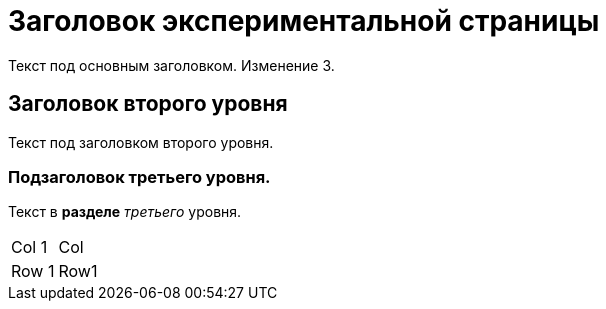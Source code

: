 = Заголовок экспериментальной страницы

Текст под основным заголовком. Изменение 3.

== Заголовок второго уровня
Текст под заголовком второго уровня.

=== Подзаголовок третьего уровня.
Текст в *разделе* _третьего_ уровня.

|===
| Col 1 | Col
| Row 1 | Row1
|===